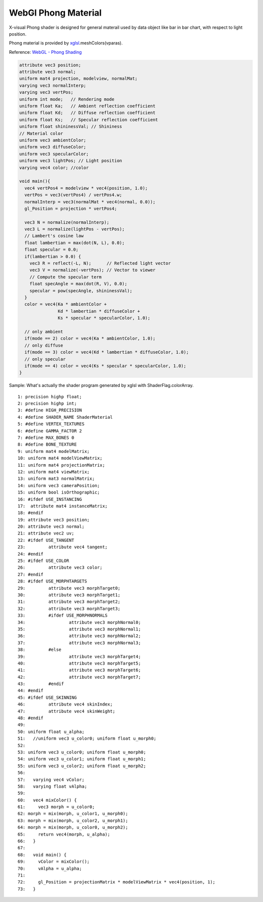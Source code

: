 WebGl Phong Material
====================

X-visual Phong shader is designed for general materail used by data object like
bar in bar chart, with respect to light position.

Phong material is provided by `xglsl <../../jsdoc/xglsl.html>`_.meshColors(vparas).

Reference: `WebGL - Phong Shading <http://www.cs.toronto.edu/~jacobson/phong-demo/>`_

.. code-block:: glsl

    attribute vec3 position;
    attribute vec3 normal;
    uniform mat4 projection, modelview, normalMat;
    varying vec3 normalInterp;
    varying vec3 vertPos;
    uniform int mode;   // Rendering mode
    uniform float Ka;   // Ambient reflection coefficient
    uniform float Kd;   // Diffuse reflection coefficient
    uniform float Ks;   // Specular reflection coefficient
    uniform float shininessVal; // Shininess
    // Material color
    uniform vec3 ambientColor;
    uniform vec3 diffuseColor;
    uniform vec3 specularColor;
    uniform vec3 lightPos; // Light position
    varying vec4 color; //color

    void main(){
      vec4 vertPos4 = modelview * vec4(position, 1.0);
      vertPos = vec3(vertPos4) / vertPos4.w;
      normalInterp = vec3(normalMat * vec4(normal, 0.0));
      gl_Position = projection * vertPos4;

      vec3 N = normalize(normalInterp);
      vec3 L = normalize(lightPos - vertPos);
      // Lambert's cosine law
      float lambertian = max(dot(N, L), 0.0);
      float specular = 0.0;
      if(lambertian > 0.0) {
        vec3 R = reflect(-L, N);      // Reflected light vector
        vec3 V = normalize(-vertPos); // Vector to viewer
        // Compute the specular term
        float specAngle = max(dot(R, V), 0.0);
        specular = pow(specAngle, shininessVal);
      }
      color = vec4(Ka * ambientColor +
                   Kd * lambertian * diffuseColor +
                   Ks * specular * specularColor, 1.0);

      // only ambient
      if(mode == 2) color = vec4(Ka * ambientColor, 1.0);
      // only diffuse
      if(mode == 3) color = vec4(Kd * lambertian * diffuseColor, 1.0);
      // only specular
      if(mode == 4) color = vec4(Ks * specular * specularColor, 1.0);
    }

Sample: What's actually the shader program generated by xglsl with ShaderFlag.colorArray.

::

    1: precision highp float;
    2: precision highp int;
    3: #define HIGH_PRECISION
    4: #define SHADER_NAME ShaderMaterial
    5: #define VERTEX_TEXTURES
    6: #define GAMMA_FACTOR 2
    7: #define MAX_BONES 0
    8: #define BONE_TEXTURE
    9: uniform mat4 modelMatrix;
    10: uniform mat4 modelViewMatrix;
    11: uniform mat4 projectionMatrix;
    12: uniform mat4 viewMatrix;
    13: uniform mat3 normalMatrix;
    14: uniform vec3 cameraPosition;
    15: uniform bool isOrthographic;
    16: #ifdef USE_INSTANCING
    17:  attribute mat4 instanceMatrix;
    18: #endif
    19: attribute vec3 position;
    20: attribute vec3 normal;
    21: attribute vec2 uv;
    22: #ifdef USE_TANGENT
    23: 	attribute vec4 tangent;
    24: #endif
    25: #ifdef USE_COLOR
    26: 	attribute vec3 color;
    27: #endif
    28: #ifdef USE_MORPHTARGETS
    29: 	attribute vec3 morphTarget0;
    30: 	attribute vec3 morphTarget1;
    31: 	attribute vec3 morphTarget2;
    32: 	attribute vec3 morphTarget3;
    33: 	#ifdef USE_MORPHNORMALS
    34: 		attribute vec3 morphNormal0;
    35: 		attribute vec3 morphNormal1;
    36: 		attribute vec3 morphNormal2;
    37: 		attribute vec3 morphNormal3;
    38: 	#else
    39: 		attribute vec3 morphTarget4;
    40: 		attribute vec3 morphTarget5;
    41: 		attribute vec3 morphTarget6;
    42: 		attribute vec3 morphTarget7;
    43: 	#endif
    44: #endif
    45: #ifdef USE_SKINNING
    46: 	attribute vec4 skinIndex;
    47: 	attribute vec4 skinWeight;
    48: #endif
    49:
    50: uniform float u_alpha;
    51:   //uniform vec3 u_color0; uniform float u_morph0;
    52:
    53: uniform vec3 u_color0; uniform float u_morph0;
    54: uniform vec3 u_color1; uniform float u_morph1;
    55: uniform vec3 u_color2; uniform float u_morph2;
    56:
    57:   varying vec4 vColor;
    58:   varying float vAlpha;
    59:
    60:   vec4 mixColor() {
    61:     vec3 morph = u_color0;
    62: morph = mix(morph, u_color1, u_morph0);
    63: morph = mix(morph, u_color2, u_morph1);
    64: morph = mix(morph, u_color0, u_morph2);
    65:     return vec4(morph, u_alpha);
    66:   }
    67:
    68:   void main() {
    69:     vColor = mixColor();
    70:     vAlpha = u_alpha;
    71:
    72:     gl_Position = projectionMatrix * modelViewMatrix * vec4(position, 1);
    73:   }
